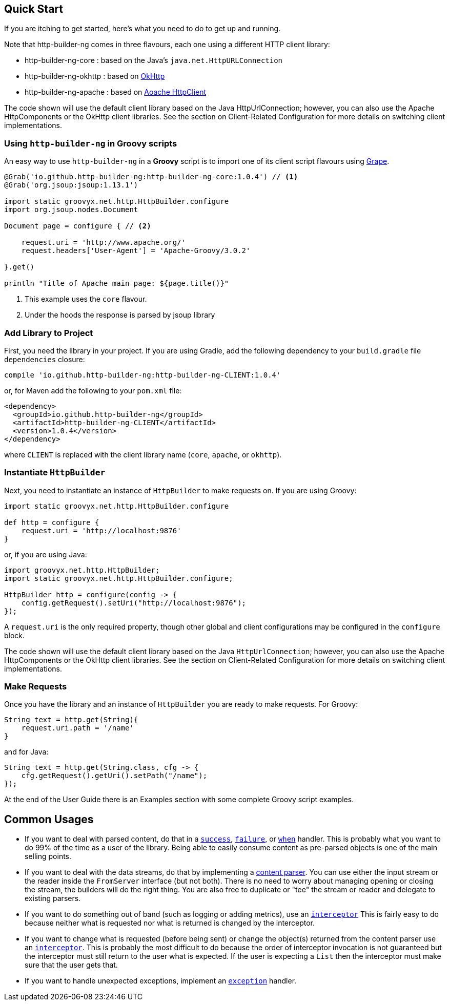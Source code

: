== Quick Start

If you are itching to get started, here's what you need to do to get up and running.

Note that http-builder-ng comes in three flavours, each one using a different HTTP client library:

* http-builder-ng-core : based on the Java's `java.net.HttpURLConnection`
* http-builder-ng-okhttp : based on https://square.github.io/okhttp/[OkHttp]
* http-builder-ng-apache : based on https://hc.apache.org/httpcomponents-client-ga/[Aoache HttpClient]

The code shown will use the default client library based on the Java HttpUrlConnection; however, you can also use the Apache HttpComponents or the OkHttp client libraries. See the section on Client-Related Configuration for more details on switching client implementations.

=== Using `http-builder-ng` in Groovy scripts

An easy way to use `http-builder-ng` in a *Groovy* script is to import one of its client script flavours using https://groovy-lang.org/grape.html[Grape].

[source,groovy]
----
@Grab('io.github.http-builder-ng:http-builder-ng-core:1.0.4') // <1>
@Grab('org.jsoup:jsoup:1.13.1')

import static groovyx.net.http.HttpBuilder.configure
import org.jsoup.nodes.Document

Document page = configure { // <2>
    
    request.uri = 'http://www.apache.org/'
    request.headers['User-Agent'] = 'Apache-Groovy/3.0.2'

}.get()

println "Title of Apache main page: ${page.title()}"
----
<1> This example uses the `core` flavour.
<2> Under the hoods the response is parsed by jsoup library


=== Add Library to Project

First, you need the library in your project. If you are using Gradle, add the following dependency to your `build.gradle` file `dependencies` closure:

    compile 'io.github.http-builder-ng:http-builder-ng-CLIENT:1.0.4'

or, for Maven add the following to your `pom.xml` file:

    <dependency>
      <groupId>io.github.http-builder-ng</groupId>
      <artifactId>http-builder-ng-CLIENT</artifactId>
      <version>1.0.4</version>
    </dependency>

where `CLIENT` is replaced with the client library name (`core`, `apache`, or `okhttp`).

=== Instantiate `HttpBuilder`

Next, you need to instantiate an instance of `HttpBuilder` to make requests on. If you are using Groovy:

[source,groovy]
----
import static groovyx.net.http.HttpBuilder.configure

def http = configure {
    request.uri = 'http://localhost:9876'
}
----

or, if you are using Java:

[source,java]
----
import groovyx.net.http.HttpBuilder;
import static groovyx.net.http.HttpBuilder.configure;

HttpBuilder http = configure(config -> {
    config.getRequest().setUri("http://localhost:9876");
});
----

A `request.uri` is the only required property, though other global and client configurations may be configured in the `configure` block.

The code shown will use the default client library based on the Java `HttpUrlConnection`; however, you can also use the Apache HttpComponents or the
OkHttp client libraries. See the section on Client-Related Configuration for more details on switching client implementations.

=== Make Requests

Once you have the library and an instance of `HttpBuilder` you are ready to make requests. For Groovy:

[source,groovy]
----
String text = http.get(String){
    request.uri.path = '/name'
}
----

and for Java:

[source,java]
----
String text = http.get(String.class, cfg -> {
    cfg.getRequest().getUri().setPath("/name");
});
----

At the end of the User Guide there is an Examples section with some complete Groovy script examples.

== Common Usages

* If you want to deal with parsed content, do that in a link:#_status_handlers[`success`], link:#_status_handlers[`failure`], or
link:#_status_handlers[`when`] handler. This is probably what you want to do 99% of the time as a user of the library. Being able to easily consume
content as pre-parsed objects is one of the main selling points.
* If you want to deal with the data streams, do that by implementing a link:#_parsers[content parser]. You can use either the input stream or the
reader inside the `FromServer` interface (but not both). There is no need to worry about managing opening or closing the stream, the builders will do
the right thing. You are also free to duplicate or "tee" the stream or reader and delegate to existing parsers.
* If you want to do something out of band (such as logging or adding metrics), use an link:#_interceptors[`interceptor`] This is fairly easy to do
because neither what is requested nor what is returned is changed by the interceptor.
* If you want to change what is requested (before being sent) or change the object(s) returned from the content parser use an
link:#_interceptors[`interceptor`]. This is probably the most difficult to do because the order of interceptor invocation is not guaranteed but the
interceptor must still return to the user what is expected. If the user is expecting a `List` then the interceptor must make sure that the user gets that.
* If you want to handle unexpected exceptions, implement an link:#_exception_handlers[`exception`] handler.
